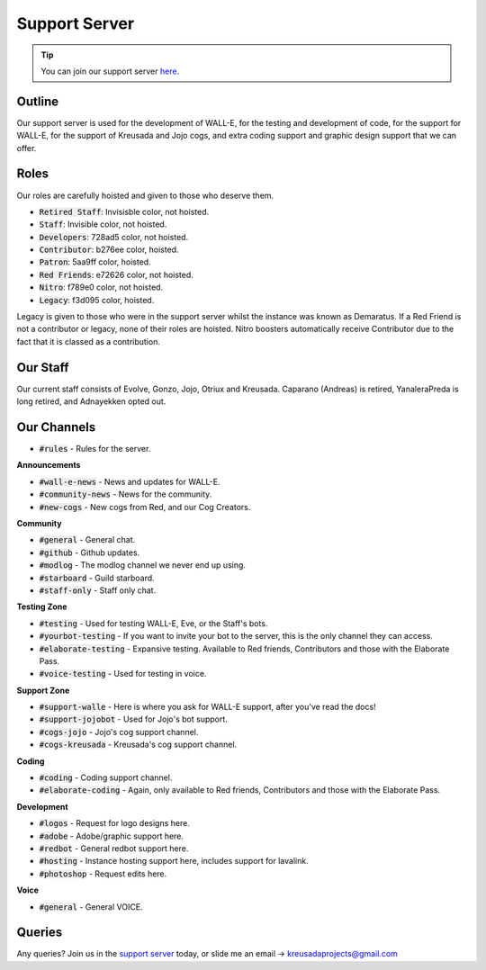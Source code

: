 .. _supportserver:

==============
Support Server
==============

.. tip:: You can join our support server `here <https://discord.gg/JmCFyq7>`_.

-------
Outline
-------

Our support server is used for the development of WALL-E, for the testing and development of code, for the support for WALL-E, for the support of Kreusada and Jojo cogs, and extra coding support and graphic design support that we can offer.

-----
Roles
-----

Our roles are carefully hoisted and given to those who deserve them.

* :code:`Retired Staff`: Invisisble color, not hoisted.
* :code:`Staff`: Invisible color, not hoisted.
* :code:`Developers`: 728ad5 color, not hoisted.
* :code:`Contributor`: b276ee color, hoisted.
* :code:`Patron`: 5aa9ff color, hoisted.
* :code:`Red Friends`: e72626 color, not hoisted.
* :code:`Nitro`: f789e0 color, not hoisted.
* :code:`Legacy`: f3d095 color, hoisted.

Legacy is given to those who were in the support server whilst the instance was known as Demaratus.
If a Red Friend is not a contributor or legacy, none of their roles are hoisted.
Nitro boosters automatically receive Contributor due to the fact that it is classed as a contribution.

---------
Our Staff
---------

Our current staff consists of Evolve, Gonzo, Jojo, Otriux and Kreusada.
Caparano (Andreas) is retired, YanaleraPreda is long retired, and Adnayekken opted out.

------------
Our Channels
------------

* :code:`#rules` - Rules for the server.

**Announcements**

* :code:`#wall-e-news` - News and updates for WALL-E.
* :code:`#community-news` - News for the community.
* :code:`#new-cogs` - New cogs from Red, and our Cog Creators.

**Community**

* :code:`#general` - General chat.
* :code:`#github` - Github updates.
* :code:`#modlog` - The modlog channel we never end up using.
* :code:`#starboard` - Guild starboard.
* :code:`#staff-only` - Staff only chat.

**Testing Zone**

* :code:`#testing` - Used for testing WALL-E, Eve, or the Staff's bots.
* :code:`#yourbot-testing` - If you want to invite your bot to the server, this is the only channel they can access.
* :code:`#elaborate-testing` - Expansive testing. Available to Red friends, Contributors and those with the Elaborate Pass.
* :code:`#voice-testing` - Used for testing in voice.

**Support Zone**

* :code:`#support-walle` - Here is where you ask for WALL-E support, after you've read the docs!
* :code:`#support-jojobot` - Used for Jojo's bot support.
* :code:`#cogs-jojo` - Jojo's cog support channel.
* :code:`#cogs-kreusada` - Kreusada's cog support channel.

**Coding**

* :code:`#coding` - Coding support channel.
* :code:`#elaborate-coding` - Again, only available to Red friends, Contributors and those with the Elaborate Pass.

**Development**

* :code:`#logos` - Request for logo designs here.
* :code:`#adobe` - Adobe/graphic support here.
* :code:`#redbot` - General redbot support here.
* :code:`#hosting` - Instance hosting support here, includes support for lavalink.
* :code:`#photoshop` - Request edits here.

**Voice**

* :code:`#general` - General VOICE.

-------
Queries
-------

Any queries? Join us in the `support server <https://discord.gg/JmCFyq7>`_ today, or slide me an email -> kreusadaprojects@gmail.com
